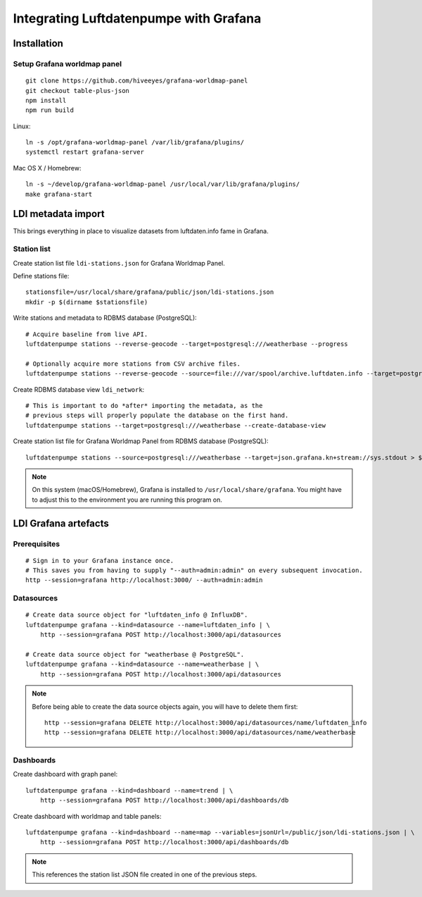 #######################################
Integrating Luftdatenpumpe with Grafana
#######################################


************
Installation
************

Setup Grafana worldmap panel
============================
::

    git clone https://github.com/hiveeyes/grafana-worldmap-panel
    git checkout table-plus-json
    npm install
    npm run build

Linux::

    ln -s /opt/grafana-worldmap-panel /var/lib/grafana/plugins/
    systemctl restart grafana-server

Mac OS X / Homebrew::

    ln -s ~/develop/grafana-worldmap-panel /usr/local/var/lib/grafana/plugins/
    make grafana-start


*******************
LDI metadata import
*******************
This brings everything in place to visualize
datasets from luftdaten.info fame in Grafana.


Station list
============
Create station list file ``ldi-stations.json`` for Grafana Worldmap Panel.

Define stations file::

    stationsfile=/usr/local/share/grafana/public/json/ldi-stations.json
    mkdir -p $(dirname $stationsfile)

Write stations and metadata to RDBMS database (PostgreSQL)::

    # Acquire baseline from live API.
    luftdatenpumpe stations --reverse-geocode --target=postgresql:///weatherbase --progress

    # Optionally acquire more stations from CSV archive files.
    luftdatenpumpe stations --reverse-geocode --source=file:///var/spool/archive.luftdaten.info --target=postgresql:///weatherbase --progress

Create RDBMS database view ``ldi_network``::

    # This is important to do *after* importing the metadata, as the
    # previous steps will properly populate the database on the first hand.
    luftdatenpumpe stations --target=postgresql:///weatherbase --create-database-view

Create station list file for Grafana Worldmap Panel from RDBMS database (PostgreSQL)::

    luftdatenpumpe stations --source=postgresql:///weatherbase --target=json.grafana.kn+stream://sys.stdout > $stationsfile


.. note::

    On this system (macOS/Homebrew), Grafana is installed to ``/usr/local/share/grafana``.
    You might have to adjust this to the environment you are running this program on.


*********************
LDI Grafana artefacts
*********************

Prerequisites
=============
::

    # Sign in to your Grafana instance once.
    # This saves you from having to supply "--auth=admin:admin" on every subsequent invocation.
    http --session=grafana http://localhost:3000/ --auth=admin:admin


Datasources
===========
::

    # Create data source object for "luftdaten_info @ InfluxDB".
    luftdatenpumpe grafana --kind=datasource --name=luftdaten_info | \
        http --session=grafana POST http://localhost:3000/api/datasources

    # Create data source object for "weatherbase @ PostgreSQL".
    luftdatenpumpe grafana --kind=datasource --name=weatherbase | \
        http --session=grafana POST http://localhost:3000/api/datasources


.. note::

    Before being able to create the data source objects again, you will have to delete them first::

        http --session=grafana DELETE http://localhost:3000/api/datasources/name/luftdaten_info
        http --session=grafana DELETE http://localhost:3000/api/datasources/name/weatherbase


Dashboards
==========
Create dashboard with graph panel::

    luftdatenpumpe grafana --kind=dashboard --name=trend | \
        http --session=grafana POST http://localhost:3000/api/dashboards/db

Create dashboard with worldmap and table panels::

    luftdatenpumpe grafana --kind=dashboard --name=map --variables=jsonUrl=/public/json/ldi-stations.json | \
        http --session=grafana POST http://localhost:3000/api/dashboards/db

.. note:: This references the station list JSON file created in one of the previous steps.
